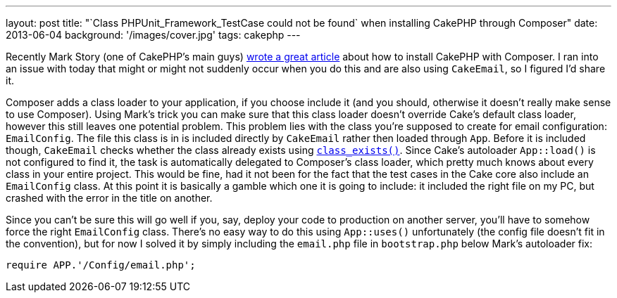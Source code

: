---
layout: post
title: "`Class PHPUnit_Framework_TestCase could not be found` when installing CakePHP through Composer"
date: 2013-06-04
background: '/images/cover.jpg'
tags: cakephp
---

Recently Mark Story (one of CakePHP's main guys)
link:http://mark-story.com/posts/view/installing-cakephp-with-composer[wrote a great article] about how to install CakePHP
with Composer. I ran into an issue with today that might or might not suddenly occur when you do this and are also using
`CakeEmail`, so I figured I'd share it.

Composer adds a class loader to your application, if you choose include it (and you should, otherwise it doesn't
really make sense to use Composer). Using Mark's trick you can make sure
that this class loader doesn't override Cake's default class loader, however this still leaves one potential problem.
This problem lies with the class you're supposed to create for email configuration: `EmailConfig`. The file this class
is in is included directly by `CakeEmail` rather then loaded through `App`. Before it is included though, `CakeEmail`
checks whether the class already exists using link:http://www.php.net/class_exists[`class_exists()`]. Since Cake's
autoloader `App::load()` is not configured to find it, the task is automatically delegated to Composer's class loader,
which pretty much knows about every class in your entire project. This would be fine, had it not been for the fact that
the test cases in the Cake core also include an `EmailConfig` class. At this point it is basically a gamble which one
it is going to include: it included the right file on my PC, but crashed with the error in the title on another.

Since you can't be sure this will go well if you, say, deploy your code to production on another server, you'll have
to somehow force the right `EmailConfig` class. There's no easy way to do this using `App::uses()` unfortunately (the
config file doesn't fit in the convention), but for now I solved it by simply including the `email.php` file in
`bootstrap.php` below Mark's autoloader fix:

[source,php]
require APP.'/Config/email.php';